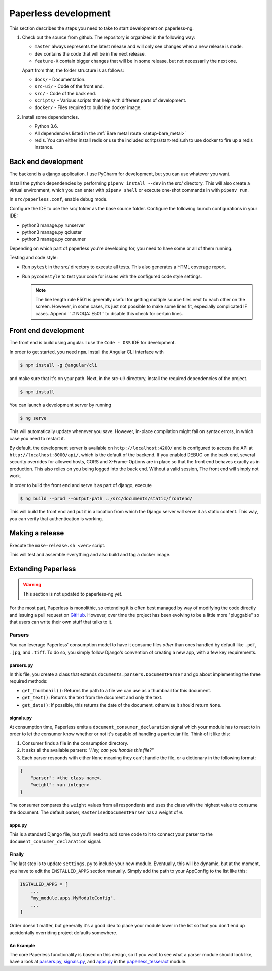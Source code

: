 .. _extending:

Paperless development
#####################

This section describes the steps you need to take to start development on paperless-ng.

1.  Check out the source from github. The repository is organized in the following way:

    *   ``master`` always represents the latest release and will only see changes
        when a new release is made.
    *   ``dev`` contains the code that will be in the next release.
    *   ``feature-X`` contain bigger changes that will be in some release, but not
        necessarily the next one.
    
    Apart from that, the folder structure is as follows:

    *   ``docs/`` - Documentation.
    *   ``src-ui/`` - Code of the front end.
    *   ``src/`` - Code of the back end.
    *   ``scripts/`` - Various scripts that help with different parts of development.
    *   ``docker/`` - Files required to build the docker image.

2.  Install some dependencies.

    *   Python 3.6.
    *   All dependencies listed in the :ref:`Bare metal route <setup-bare_metal>`
    *   redis. You can either install redis or use the included scritps/start-redis.sh
        to use docker to fire up a redis instance.

Back end development
====================

The backend is a django application. I use PyCharm for development, but you can use whatever
you want.

Install the python dependencies by performing ``pipenv install --dev`` in the src/ directory.
This will also create a virtual environment, which you can enter with ``pipenv shell`` or
execute one-shot commands in with ``pipenv run``.

In ``src/paperless.conf``, enable debug mode.

Configure the IDE to use the src/ folder as the base source folder. Configure the following
launch configurations in your IDE:

*   python3 manage.py runserver
*   python3 manage.py qcluster
*   python3 manage.py consumer

Depending on which part of paperless you're developing for, you need to have some or all of
them running.

Testing and code style:

*   Run ``pytest`` in the src/ directory to execute all tests. This also generates a HTML coverage
    report.
*   Run ``pycodestyle`` to test your code for issues with the configured code style settings.

    .. note::

        The line length rule E501 is generally useful for getting multiple source files
        next to each other on the screen. However, in some cases, its just not possible
        to make some lines fit, especially complicated IF cases. Append ``  # NOQA: E501``
        to disable this check for certain lines.

Front end development
=====================

The front end is build using angular. I use the ``Code - OSS`` IDE for development.

In order to get started, you need ``npm``. Install the Angular CLI interface with

.. code:: shell-session

    $ npm install -g @angular/cli

and make sure that it's on your path. Next, in the src-ui/ directory, install the
required dependencies of the project.

.. code:: shell-session

    $ npm install

You can launch a development server by running

.. code:: shell-session

    $ ng serve

This will automatically update whenever you save. However, in-place compilation might fail
on syntax errors, in which case you need to restart it.

By default, the development server is available on ``http://localhost:4200/`` and is configured
to access the API at ``http://localhost:8000/api/``, which is the default of the backend.
If you enabled DEBUG on the back end, several security overrides for allowed hosts, CORS and
X-Frame-Options are in place so that the front end behaves exactly as in production. This also
relies on you being logged into the back end. Without a valid session, The front end will simply
not work.

In order to build the front end and serve it as part of django, execute

.. code:: shell-session

    $ ng build --prod --output-path ../src/documents/static/frontend/

This will build the front end and put it in a location from which the Django server will serve
it as static content. This way, you can verify that authentication is working.

Making a release
================

Execute the ``make-release.sh <ver>`` script.

This will test and assemble everything and also build and tag a docker image.


Extending Paperless
===================

.. warning::

    This section is not updated to paperless-ng yet.

For the most part, Paperless is monolithic, so extending it is often best
managed by way of modifying the code directly and issuing a pull request on
`GitHub`_.  However, over time the project has been evolving to be a little
more "pluggable" so that users can write their own stuff that talks to it.

.. _GitHub: https://github.com/the-paperless-project/paperless


.. _extending-parsers:

Parsers
-------

You can leverage Paperless' consumption model to have it consume files *other*
than ones handled by default like ``.pdf``, ``.jpg``, and ``.tiff``.  To do so,
you simply follow Django's convention of creating a new app, with a few key
requirements.


.. _extending-parsers-parserspy:

parsers.py
..........

In this file, you create a class that extends
``documents.parsers.DocumentParser`` and go about implementing the three
required methods:

* ``get_thumbnail()``: Returns the path to a file we can use as a thumbnail for
  this document.
* ``get_text()``: Returns the text from the document and only the text.
* ``get_date()``: If possible, this returns the date of the document, otherwise
  it should return ``None``.


.. _extending-parsers-signalspy:

signals.py
..........

At consumption time, Paperless emits a ``document_consumer_declaration``
signal which your module has to react to in order to let the consumer know
whether or not it's capable of handling a particular file.  Think of it like
this:

1. Consumer finds a file in the consumption directory.
2. It asks all the available parsers: *"Hey, can you handle this file?"*
3. Each parser responds with either ``None`` meaning they can't handle the
   file, or a dictionary in the following format:

.. code:: python

    {
        "parser": <the class name>,
        "weight": <an integer>
    }

The consumer compares the ``weight`` values from all respondents and uses the
class with the highest value to consume the document.  The default parser,
``RasterisedDocumentParser`` has a weight of ``0``.


.. _extending-parsers-appspy:

apps.py
.......

This is a standard Django file, but you'll need to add some code to it to
connect your parser to the ``document_consumer_declaration`` signal.


.. _extending-parsers-finally:

Finally
.......

The last step is to update ``settings.py`` to include your new module.
Eventually, this will be dynamic, but at the moment, you have to edit the
``INSTALLED_APPS`` section manually.  Simply add the path to your AppConfig to
the list like this:

.. code:: python

    INSTALLED_APPS = [
        ...
        "my_module.apps.MyModuleConfig",
        ...
    ]

Order doesn't matter, but generally it's a good idea to place your module lower
in the list so that you don't end up accidentally overriding project defaults
somewhere.


.. _extending-parsers-example:

An Example
..........

The core Paperless functionality is based on this design, so if you want to see
what a parser module should look like, have a look at `parsers.py`_,
`signals.py`_, and `apps.py`_ in the `paperless_tesseract`_ module.

.. _parsers.py: https://github.com/the-paperless-project/paperless/blob/master/src/paperless_tesseract/parsers.py
.. _signals.py: https://github.com/the-paperless-project/paperless/blob/master/src/paperless_tesseract/signals.py
.. _apps.py: https://github.com/the-paperless-project/paperless/blob/master/src/paperless_tesseract/apps.py
.. _paperless_tesseract: https://github.com/the-paperless-project/paperless/blob/master/src/paperless_tesseract/
